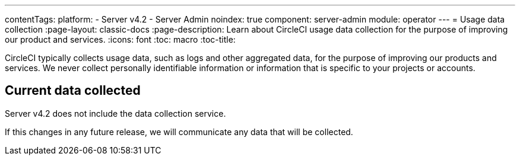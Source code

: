 ---
contentTags:
  platform:
    - Server v4.2
    - Server Admin
noindex: true
component: server-admin
module: operator
---
= Usage data collection
:page-layout: classic-docs
:page-description: Learn about CircleCI usage data collection for the purpose of improving our product and services.
:icons: font
:toc: macro
:toc-title:

CircleCI typically collects usage data, such as logs and other aggregated data, for the purpose of improving our products and services. We never collect personally identifiable information or information that is specific to your projects or accounts.

[#current-data-collected]
== Current data collected
Server v4.2 does not include the data collection service.

If this changes in any future release, we will communicate any data that will be collected.
